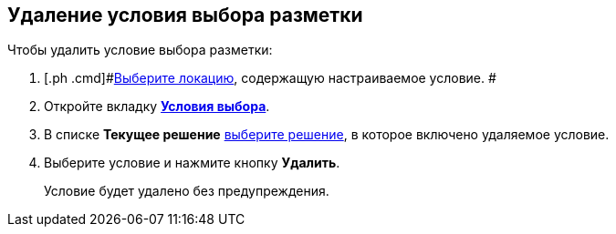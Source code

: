 
== Удаление условия выбора разметки

Чтобы удалить условие выбора разметки:

. [.ph .cmd]#xref:SelectLocation.adoc[Выберите локацию], содержащую настраиваемое условие. #
. [.ph .cmd]#Откройте вкладку xref:interfaceConditionsTab.adoc[[.keyword .wintitle]*Условия выбора*].#
. [.ph .cmd]#В списке [.ph .uicontrol]*Текущее решение* xref:ChangeCurrentSolution.adoc[выберите решение], в которое включено удаляемое условие.#
. [.ph .cmd]#Выберите условие и нажмите кнопку [.ph .uicontrol]*Удалить*.#
+
Условие будет удалено без предупреждения.
